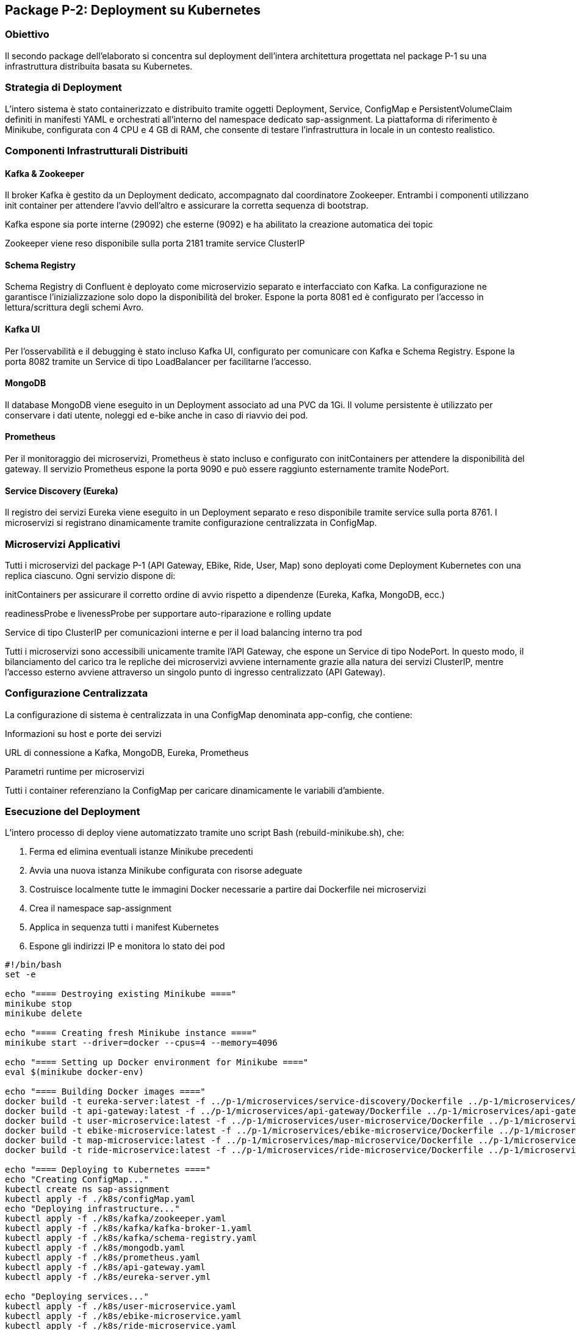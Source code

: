 == Package P-2: Deployment su Kubernetes

=== Obiettivo

Il secondo package dell'elaborato si concentra sul deployment dell'intera architettura progettata nel package P-1 su una infrastruttura distribuita basata su Kubernetes.

=== Strategia di Deployment

L'intero sistema è stato containerizzato e distribuito tramite oggetti Deployment, Service, ConfigMap e PersistentVolumeClaim definiti in manifesti YAML e orchestrati all'interno del namespace dedicato sap-assignment. La piattaforma di riferimento è Minikube, configurata con 4 CPU e 4 GB di RAM, che consente di testare l'infrastruttura in locale in un contesto realistico.

=== Componenti Infrastrutturali Distribuiti

==== Kafka & Zookeeper

Il broker Kafka è gestito da un Deployment dedicato, accompagnato dal coordinatore Zookeeper. Entrambi i componenti utilizzano init container per attendere l'avvio dell'altro e assicurare la corretta sequenza di bootstrap.

Kafka espone sia porte interne (29092) che esterne (9092) e ha abilitato la creazione automatica dei topic

Zookeeper viene reso disponibile sulla porta 2181 tramite service ClusterIP

==== Schema Registry

Schema Registry di Confluent è deployato come microservizio separato e interfacciato con Kafka. La configurazione ne garantisce l'inizializzazione solo dopo la disponibilità del broker. Espone la porta 8081 ed è configurato per l'accesso in lettura/scrittura degli schemi Avro.

==== Kafka UI

Per l'osservabilità e il debugging è stato incluso Kafka UI, configurato per comunicare con Kafka e Schema Registry. Espone la porta 8082 tramite un Service di tipo LoadBalancer per facilitarne l'accesso.

==== MongoDB

Il database MongoDB viene eseguito in un Deployment associato ad una PVC da 1Gi. Il volume persistente è utilizzato per conservare i dati utente, noleggi ed e-bike anche in caso di riavvio dei pod.

==== Prometheus

Per il monitoraggio dei microservizi, Prometheus è stato incluso e configurato con initContainers per attendere la disponibilità del gateway. Il servizio Prometheus espone la porta 9090 e può essere raggiunto esternamente tramite NodePort.

==== Service Discovery (Eureka)

Il registro dei servizi Eureka viene eseguito in un Deployment separato e reso disponibile tramite service sulla porta 8761. I microservizi si registrano dinamicamente tramite configurazione centralizzata in ConfigMap.

=== Microservizi Applicativi

Tutti i microservizi del package P-1 (API Gateway, EBike, Ride, User, Map) sono deployati come Deployment Kubernetes con una replica ciascuno. Ogni servizio dispone di:

initContainers per assicurare il corretto ordine di avvio rispetto a dipendenze (Eureka, Kafka, MongoDB, ecc.)

readinessProbe e livenessProbe per supportare auto-riparazione e rolling update

Service di tipo ClusterIP per comunicazioni interne e per il load balancing interno tra pod

Tutti i microservizi sono accessibili unicamente tramite l'API Gateway, che espone un Service di tipo NodePort. In questo modo, il bilanciamento del carico tra le repliche dei microservizi avviene internamente grazie alla natura dei servizi ClusterIP, mentre l'accesso esterno avviene attraverso un singolo punto di ingresso centralizzato (API Gateway).

=== Configurazione Centralizzata

La configurazione di sistema è centralizzata in una ConfigMap denominata app-config, che contiene:

Informazioni su host e porte dei servizi

URL di connessione a Kafka, MongoDB, Eureka, Prometheus

Parametri runtime per microservizi

Tutti i container referenziano la ConfigMap per caricare dinamicamente le variabili d'ambiente.

=== Esecuzione del Deployment

L'intero processo di deploy viene automatizzato tramite uno script Bash (rebuild-minikube.sh), che:

. Ferma ed elimina eventuali istanze Minikube precedenti
. Avvia una nuova istanza Minikube configurata con risorse adeguate
. Costruisce localmente tutte le immagini Docker necessarie a partire dai Dockerfile nei microservizi
. Crea il namespace sap-assignment
. Applica in sequenza tutti i manifest Kubernetes
. Espone gli indirizzi IP e monitora lo stato dei pod

[source,bash]
----
#!/bin/bash
set -e

echo "==== Destroying existing Minikube ===="
minikube stop
minikube delete

echo "==== Creating fresh Minikube instance ===="
minikube start --driver=docker --cpus=4 --memory=4096

echo "==== Setting up Docker environment for Minikube ===="
eval $(minikube docker-env)

echo "==== Building Docker images ===="
docker build -t eureka-server:latest -f ../p-1/microservices/service-discovery/Dockerfile ../p-1/microservices/service-discovery
docker build -t api-gateway:latest -f ../p-1/microservices/api-gateway/Dockerfile ../p-1/microservices/api-gateway
docker build -t user-microservice:latest -f ../p-1/microservices/user-microservice/Dockerfile ../p-1/microservices/user-microservice
docker build -t ebike-microservice:latest -f ../p-1/microservices/ebike-microservice/Dockerfile ../p-1/microservices/ebike-microservice
docker build -t map-microservice:latest -f ../p-1/microservices/map-microservice/Dockerfile ../p-1/microservices/map-microservice
docker build -t ride-microservice:latest -f ../p-1/microservices/ride-microservice/Dockerfile ../p-1/microservices/ride-microservice

echo "==== Deploying to Kubernetes ===="
echo "Creating ConfigMap..."
kubectl create ns sap-assignment
kubectl apply -f ./k8s/configMap.yaml
echo "Deploying infrastructure..."
kubectl apply -f ./k8s/kafka/zookeeper.yaml
kubectl apply -f ./k8s/kafka/kafka-broker-1.yaml
kubectl apply -f ./k8s/kafka/schema-registry.yaml
kubectl apply -f ./k8s/mongodb.yaml
kubectl apply -f ./k8s/prometheus.yaml
kubectl apply -f ./k8s/api-gateway.yaml
kubectl apply -f ./k8s/eureka-server.yml

echo "Deploying services..."
kubectl apply -f ./k8s/user-microservice.yaml
kubectl apply -f ./k8s/ebike-microservice.yaml
kubectl apply -f ./k8s/ride-microservice.yaml
kubectl apply -f ./k8s/map-microservice.yaml

echo "Deploying Kafka UI"
kubectl apply -f ./k8s/kafka/kafka-ui.yaml

echo "==== Minikube IP address ===="
minikube ip

echo "==== Deployment complete. Checking status... ===="
watch kubectl get pods -n sap-assignment
----

=== Accesso al Sistema

Una volta completato il deployment, l'accesso all'API Gateway avviene tramite il comando:

[source,bash]

kubectl port-forward --address 0.0.0.0 api-gateway- 8080:8080 -n sap-assignment

Questo consente di esporre localmente l'applicazione per testare l'interazione tra microservizi e verificare i flussi di eventi.

All'interno del package è presente una copia del presentation layer del package p-1 per testare il funzionamento.


=== Pipeline di Lancio Completa

Di seguito viene descritta la sequenza operativa per eseguire il deploy e l’avvio completo dell’applicazione, a partire dall’infrastruttura fino all’interfaccia utente.

. **Eseguire il deployment dell’infrastruttura**
+
[source,bash]
----
cd src/p-2/
./rebuild-minikube.sh
----
Attendere che tutti i pod risultino in stato `Running` con tutti i container pronti (es. `1/1`, `2/2`, ecc.).

. **Impostare il port forwarding per l’API Gateway**
+
[source,bash]
----
kubectl port-forward --address 0.0.0.0 deployment/api-gateway 8080:8080 -n sap-assignment
----
+
Lasciare aperto questo terminale durante l’utilizzo dell’applicazione.

. **Avviare il presentation layer**
+
[source,bash]
----
cd ../presentation/
./gradlew run
----




